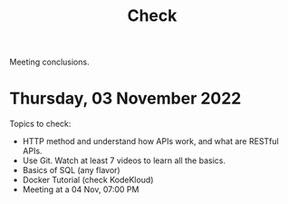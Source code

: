 #+title: Check

Meeting conclusions.
* Thursday, 03 November 2022
Topics to check:
+ HTTP method and understand how APIs work, and what are RESTful APIs.
+ Use Git.
  Watch at least 7 videos to learn all the basics.
+ Basics of SQL (any flavor)
+ Docker Tutorial (check KodeKloud)
+ Meeting at a 04 Nov, 07:00 PM
